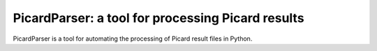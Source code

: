 **************************************************
PicardParser: a tool for processing Picard results
**************************************************

PicardParser is a tool for automating the processing of Picard result files in Python.
